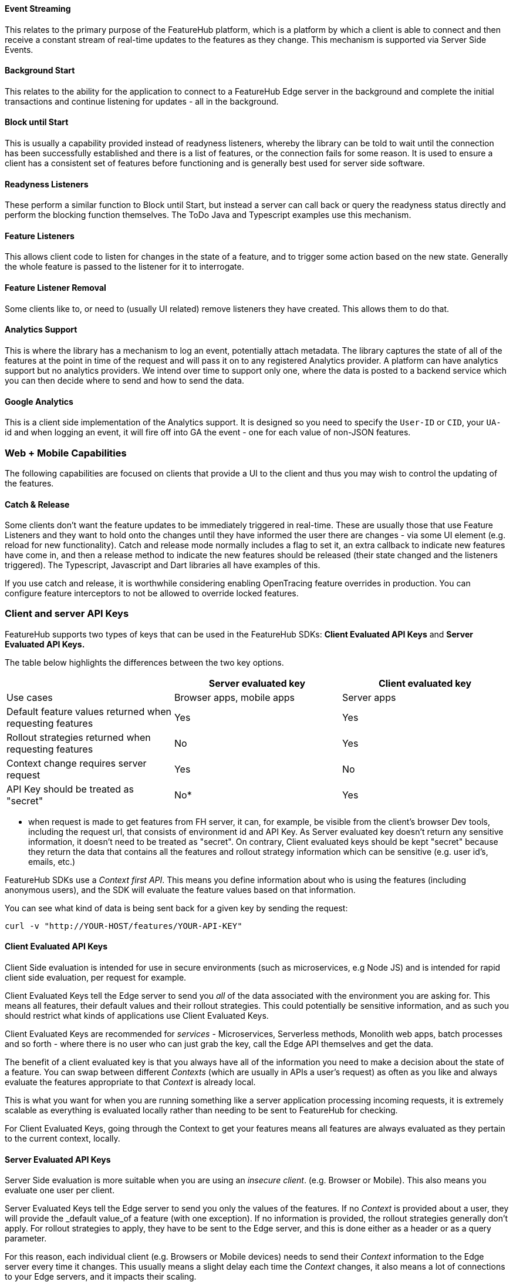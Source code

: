 ==== Event Streaming

This relates to the primary purpose of the FeatureHub platform, which is a platform by which a client is able to connect and then receive a constant stream of real-time updates to the features as they change.
This mechanism is supported via Server Side Events.

==== Background Start

This relates to the ability for the application to connect to a FeatureHub Edge server in the background and complete the initial transactions and continue listening for updates - all in the background.

==== Block until Start

This is usually a capability provided instead of readyness listeners, whereby the library can be told to wait until the connection has been successfully established and there is a list of features, or the connection fails for some reason.
It is used to ensure a client has a consistent set of features before functioning and is generally best used for server side software.

==== Readyness Listeners

These perform a similar function to Block until Start, but instead a server can call back or query the readyness status directly and perform the blocking function themselves.
The ToDo Java and Typescript examples use this mechanism.

==== Feature Listeners

This allows client code to listen for changes in the state of a feature, and to trigger some action based on the new state.
Generally the whole feature is passed to the listener for it to interrogate.

==== Feature Listener Removal

Some clients like to, or need to (usually UI related) remove listeners they have created.
This allows them to do that.

==== Analytics Support

This is where the library has a mechanism to log an event, potentially attach metadata.
The library captures the state of all of the features at the point in time of the request and will pass it on to any registered Analytics provider.
A platform can have analytics support but no analytics providers.
We intend over time to support only one, where the data is posted to a backend service which you can then decide where to send and how to send the data.

==== Google Analytics

This is a client side implementation of the Analytics support.
It is designed so you need to specify the `User-ID` or `CID`, your `UA-` id and when logging an event, it will fire off into GA the event - one for each value of non-JSON features.

=== Web + Mobile Capabilities

The following capabilities are focused on clients that provide a UI to the client and thus you may wish to control
the updating of the features.

==== Catch & Release

Some clients don't want the feature updates to be immediately triggered in real-time.
These are usually those that use Feature Listeners and they want to hold onto the changes until they have informed the user there are changes - via some UI element (e.g. reload for new functionality).
Catch and release mode normally includes a flag to set it, an extra callback to indicate new features have come in, and then a release method to indicate the new features should be released (their state changed and the listeners triggered).
The Typescript, Javascript and Dart libraries all have examples of this.

If you use catch and release, it is worthwhile considering enabling OpenTracing feature overrides in production.
You can configure feature interceptors to not be allowed to override locked features.

[#_client_and_server_api_keys]
=== Client and server API Keys

FeatureHub supports two types of keys that can be used in the FeatureHub SDKs: *Client Evaluated API Keys* and *Server Evaluated API Keys.*

The table below highlights the differences between the two key options.

[options="header"]
|===================================
||Server evaluated key|Client evaluated key
|Use cases|Browser apps, mobile apps|Server apps
|Default feature values returned when requesting features|Yes|Yes
|Rollout strategies returned when requesting features|No|Yes
|Context change requires server request|Yes|No
|API Key should be treated as "secret"  |No*|Yes


|===================================

* when request is made to get features from FH server, it can, for example, be visible from the client's browser Dev tools, including the request url, that consists of environment id and API Key. As Server evaluated key doesn't return any sensitive information, it doesn't need to be treated as "secret". On contrary, Client evaluated keys should be kept "secret" because they return the data that contains all the features and rollout strategy information which can be sensitive (e.g. user id's, emails, etc.)

FeatureHub SDKs use a _Context first API_. This means you define information about who is using the features (including anonymous users), and the SDK will evaluate the feature values based on that information.

You can see what kind of data is being sent back for a given key by sending the request:

----
curl -v "http://YOUR-HOST/features/YOUR-API-KEY"
----

==== Client Evaluated API Keys
Client Side evaluation is intended for use in secure environments (such as microservices, e.g Node JS) and is intended for rapid client side evaluation, per request for example.

Client Evaluated Keys tell the Edge server to send you _all_ of the data associated with the environment you are asking for.
This means all features, their default values and their rollout strategies. This could potentially be
sensitive information, and as such you should restrict what kinds of applications use Client Evaluated Keys.

Client Evaluated Keys are recommended for _services_ - Microservices, Serverless methods, Monolith web apps, batch processes and so forth - where there is no user who can just grab the key, call the Edge API themselves and get the data.

The benefit of a client evaluated key is that you always have all of the information you need to make a decision about the state
of a feature. You can swap between different _Contexts_ (which are usually in APIs a user's request) as often as you like and
always evaluate the features appropriate to that _Context_ is already local.

This is what you want for when you are running something like a server application processing incoming requests,
it is extremely scalable as everything is evaluated locally rather than needing to be sent to FeatureHub for checking.

For Client Evaluated Keys, going through the Context to get your features means all features are always evaluated
as they pertain to the current context, locally.

==== Server Evaluated API Keys
Server Side evaluation is more suitable when you are using an _insecure client_. (e.g. Browser or Mobile). This also means you evaluate one user per client.

Server Evaluated Keys tell the Edge server to send you only the values of the features. If no _Context_ is
provided about a user, they will provide the _default value_of a feature (with one exception). If no information is provided, the
rollout strategies generally don't apply. For rollout strategies to apply, they have to be sent to the Edge server, and
this is done either as a header or as a query parameter.

For this reason, each individual client (e.g. Browsers or Mobile devices) needs
to send their _Context_ information to the Edge server every time it changes. This usually means a slight delay each time
the _Context_ changes, it also means a lot of connections to your Edge servers, and it impacts their scaling.

With Server Evaluated Keys you have to balance how fast you want your clients to get updates (so do you use
polling or near-realtime event-sourcing) versus how much you need in terms of resources.

For Server Evaluated Keys, going through the Context to get your features means if you change the Context, the
request can hold on until the update has occured and then present you with an updated set of features.


=== Test automation support

Test Client / Feature Updater is designed to allow tests to change the values of features in their environments while they are running.

This will depend on the permissions granted to the service account in the environment that is configured.

Besides READ permission, a typical service account would need UNLOCK and CHANGE_VALUE to allow tests to modify values.
Alternatively if features are always unlocked in test environments (which is often the case), CHANGE_VALUE is all that is required, and READ is implicit.

Changes are checked against the latest version of the feature in the cache.
Changes that match the current state are simply ignored (and a 200 response given).
Changes generally take a second or two to propagate.

For other cases, the `FeatureStateUpdate` class has three fields.

- `lock` - if passed it will change the state of the lock.
You need LOCK permission to lock, UNLOCK permission to unlock.
If a feature is locked, any attempt to change it will be ignored.
- `value` - this is an "object" because it represents all types of values supported.
It can be null.
If it is null, and you want to ensure this is set to null (which is ignored for feature flags), make sure you set `updateValue`.
- `updateValue` - this is specifically for the situation where you are setting a non feature flag to have a null value.
Otherwise passing a value will assume this is true.

=== Feature Interceptors

Feature Interceptors are the ability to intercept the request for a feature. They only operate in imperative state, so when
code specifically requests the value of a feature, they don't cause events to trigger. They are designed to function
to enable specific kinds of use cases, such as:

- allowing external storage of features, such as in a text file. This allows developers to override the value of features in their local running infrastructure without having to have a dedicated Environment for themselves or be connected.
- allow per request overriding of features for example with OpenTracing or OpenTelemetry.
Because of the nature of OpenTracing and OpenTelemetry, this allows you to listen to events from message queue systems like NATs, Kafka, ActiveMQ, etc.

It is unlikely you would be using these in production or staging environments as they are designed to make the development and testing of your feature based applications easier.
They can however be used in production, and you can tell them that if the feature is locked, their statuses cannot be overridden.
So in a test or development environment you should unlock your features and other environments you should lock them.

This prevents bad actors from poking at your apis and turning features on before they are ready.

=== Licensing

All SDKs are MIT licensed, as they reside in the client codebase.
Downstream dependencies are not assured to be so.
